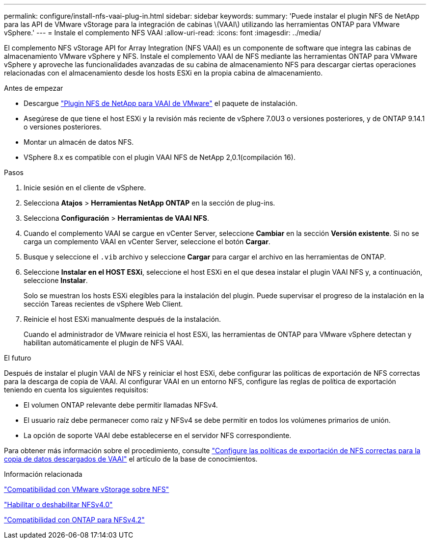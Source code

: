 ---
permalink: configure/install-nfs-vaai-plug-in.html 
sidebar: sidebar 
keywords:  
summary: 'Puede instalar el plugin NFS de NetApp para las API de VMware vStorage para la integración de cabinas \(VAAI\) utilizando las herramientas ONTAP para VMware vSphere.' 
---
= Instale el complemento NFS VAAI
:allow-uri-read: 
:icons: font
:imagesdir: ../media/


[role="lead"]
El complemento NFS vStorage API for Array Integration (NFS VAAI) es un componente de software que integra las cabinas de almacenamiento VMware vSphere y NFS. Instale el complemento VAAI de NFS mediante las herramientas ONTAP para VMware vSphere y aproveche las funcionalidades avanzadas de su cabina de almacenamiento NFS para descargar ciertas operaciones relacionadas con el almacenamiento desde los hosts ESXi en la propia cabina de almacenamiento.

.Antes de empezar
* Descargue https://mysupport.netapp.com/site/products/all/details/nfsplugin-vmware-vaai/downloads-tab["Plugin NFS de NetApp para VAAI de VMware"] el paquete de instalación.
* Asegúrese de que tiene el host ESXi y la revisión más reciente de vSphere 7.0U3 o versiones posteriores, y de ONTAP 9.14.1 o versiones posteriores.
* Montar un almacén de datos NFS.
* VSphere 8.x es compatible con el plugin VAAI NFS de NetApp 2,0.1(compilación 16).


.Pasos
. Inicie sesión en el cliente de vSphere.
. Selecciona *Atajos* > *Herramientas NetApp ONTAP* en la sección de plug-ins.
. Selecciona *Configuración* > *Herramientas de VAAI NFS*.
. Cuando el complemento VAAI se cargue en vCenter Server, seleccione *Cambiar* en la sección *Versión existente*. Si no se carga un complemento VAAI en vCenter Server, seleccione el botón *Cargar*.
. Busque y seleccione el `.vib` archivo y seleccione *Cargar* para cargar el archivo en las herramientas de ONTAP.
. Seleccione *Instalar en el HOST ESXi*, seleccione el host ESXi en el que desea instalar el plugin VAAI NFS y, a continuación, seleccione *Instalar*.
+
Solo se muestran los hosts ESXi elegibles para la instalación del plugin. Puede supervisar el progreso de la instalación en la sección Tareas recientes de vSphere Web Client.

. Reinicie el host ESXi manualmente después de la instalación.
+
Cuando el administrador de VMware reinicia el host ESXi, las herramientas de ONTAP para VMware vSphere detectan y habilitan automáticamente el plugin de NFS VAAI.



.El futuro
Después de instalar el plugin VAAI de NFS y reiniciar el host ESXi, debe configurar las políticas de exportación de NFS correctas para la descarga de copia de VAAI. Al configurar VAAI en un entorno NFS, configure las reglas de política de exportación teniendo en cuenta los siguientes requisitos:

* El volumen ONTAP relevante debe permitir llamadas NFSv4.
* El usuario raíz debe permanecer como raíz y NFSv4 se debe permitir en todos los volúmenes primarios de unión.
* La opción de soporte VAAI debe establecerse en el servidor NFS correspondiente.


Para obtener más información sobre el procedimiento, consulte https://kb.netapp.com/on-prem/ontap/DM/VAAI/VAAI-KBs/Configure_the_correct_NFS_export_policies_for_VAAI_copy_offload["Configure las políticas de exportación de NFS correctas para la copia de datos descargados de VAAI"] el artículo de la base de conocimientos.

.Información relacionada
https://docs.netapp.com/us-en/ontap/nfs-admin/support-vmware-vstorage-over-nfs-concept.html["Compatibilidad con VMware vStorage sobre NFS"]

https://docs.netapp.com/us-en/ontap/nfs-admin/enable-disable-nfsv40-task.html["Habilitar o deshabilitar NFSv4.0"]

https://docs.netapp.com/us-en/ontap/nfs-admin/ontap-support-nfsv42-concept.html#nfs-v4-2-security-labels["Compatibilidad con ONTAP para NFSv4.2"]
